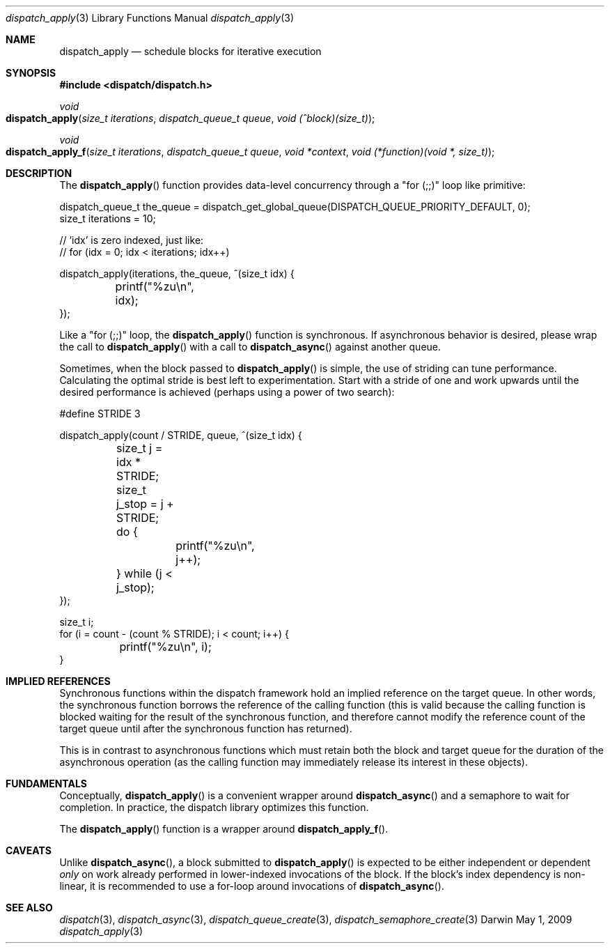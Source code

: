 .\" Copyright (c) 2008-2010 Apple Inc. All rights reserved.
.Dd May 1, 2009
.Dt dispatch_apply 3
.Os Darwin
.Sh NAME
.Nm dispatch_apply
.Nd schedule blocks for iterative execution
.Sh SYNOPSIS
.Fd #include <dispatch/dispatch.h>
.Ft void
.Fo dispatch_apply
.Fa "size_t iterations" "dispatch_queue_t queue" "void (^block)(size_t)"
.Fc
.Ft void
.Fo dispatch_apply_f
.Fa "size_t iterations" "dispatch_queue_t queue" "void *context" "void (*function)(void *, size_t)"
.Fc
.Sh DESCRIPTION
The
.Fn dispatch_apply
function provides data-level concurrency through a "for (;;)" loop like primitive:
.Bd -literal
dispatch_queue_t the_queue = dispatch_get_global_queue(DISPATCH_QUEUE_PRIORITY_DEFAULT, 0);
size_t iterations = 10;

// 'idx' is zero indexed, just like:
// for (idx = 0; idx < iterations; idx++)

dispatch_apply(iterations, the_queue, ^(size_t idx) {
	printf("%zu\\n", idx);
});
.Ed
.Pp
Like a "for (;;)" loop, the
.Fn dispatch_apply
function is synchronous.
If asynchronous behavior is desired, please wrap the call to
.Fn dispatch_apply
with a call to
.Fn dispatch_async
against another queue.
.Pp
Sometimes, when the block passed to
.Fn dispatch_apply
is simple, the use of striding can tune performance.
Calculating the optimal stride is best left to experimentation.
Start with a stride of one and work upwards until the desired performance is
achieved (perhaps using a power of two search):
.Bd -literal
#define STRIDE 3

dispatch_apply(count / STRIDE, queue, ^(size_t idx) {
	size_t j = idx * STRIDE;
	size_t j_stop = j + STRIDE;
	do {
		printf("%zu\\n", j++);
	} while (j < j_stop);
});

size_t i;
for (i = count - (count % STRIDE); i < count; i++) {
	printf("%zu\\n", i);
}
.Ed
.Sh IMPLIED REFERENCES
Synchronous functions within the dispatch framework hold an implied reference
on the target queue. In other words, the synchronous function borrows the
reference of the calling function (this is valid because the calling function
is blocked waiting for the result of the synchronous function, and therefore
cannot modify the reference count of the target queue until after the
synchronous function has returned).
.Pp
This is in contrast to asynchronous functions which must retain both the block
and target queue for the duration of the asynchronous operation (as the calling
function may immediately release its interest in these objects).
.Sh FUNDAMENTALS
Conceptually,
.Fn dispatch_apply
is a convenient wrapper around
.Fn dispatch_async
and a semaphore to wait for completion.
In practice, the dispatch library optimizes this function.
.Pp
The
.Fn dispatch_apply
function is a wrapper around
.Fn dispatch_apply_f .
.Sh CAVEATS
Unlike
.Fn dispatch_async ,
a block submitted to
.Fn dispatch_apply
is expected to be either independent or dependent
.Em only
on work already performed in lower-indexed invocations of the block. If
the block's index dependency is non-linear, it is recommended to
use a for-loop around invocations of
.Fn dispatch_async .
.Sh SEE ALSO
.Xr dispatch 3 ,
.Xr dispatch_async 3 ,
.Xr dispatch_queue_create 3 ,
.Xr dispatch_semaphore_create 3
